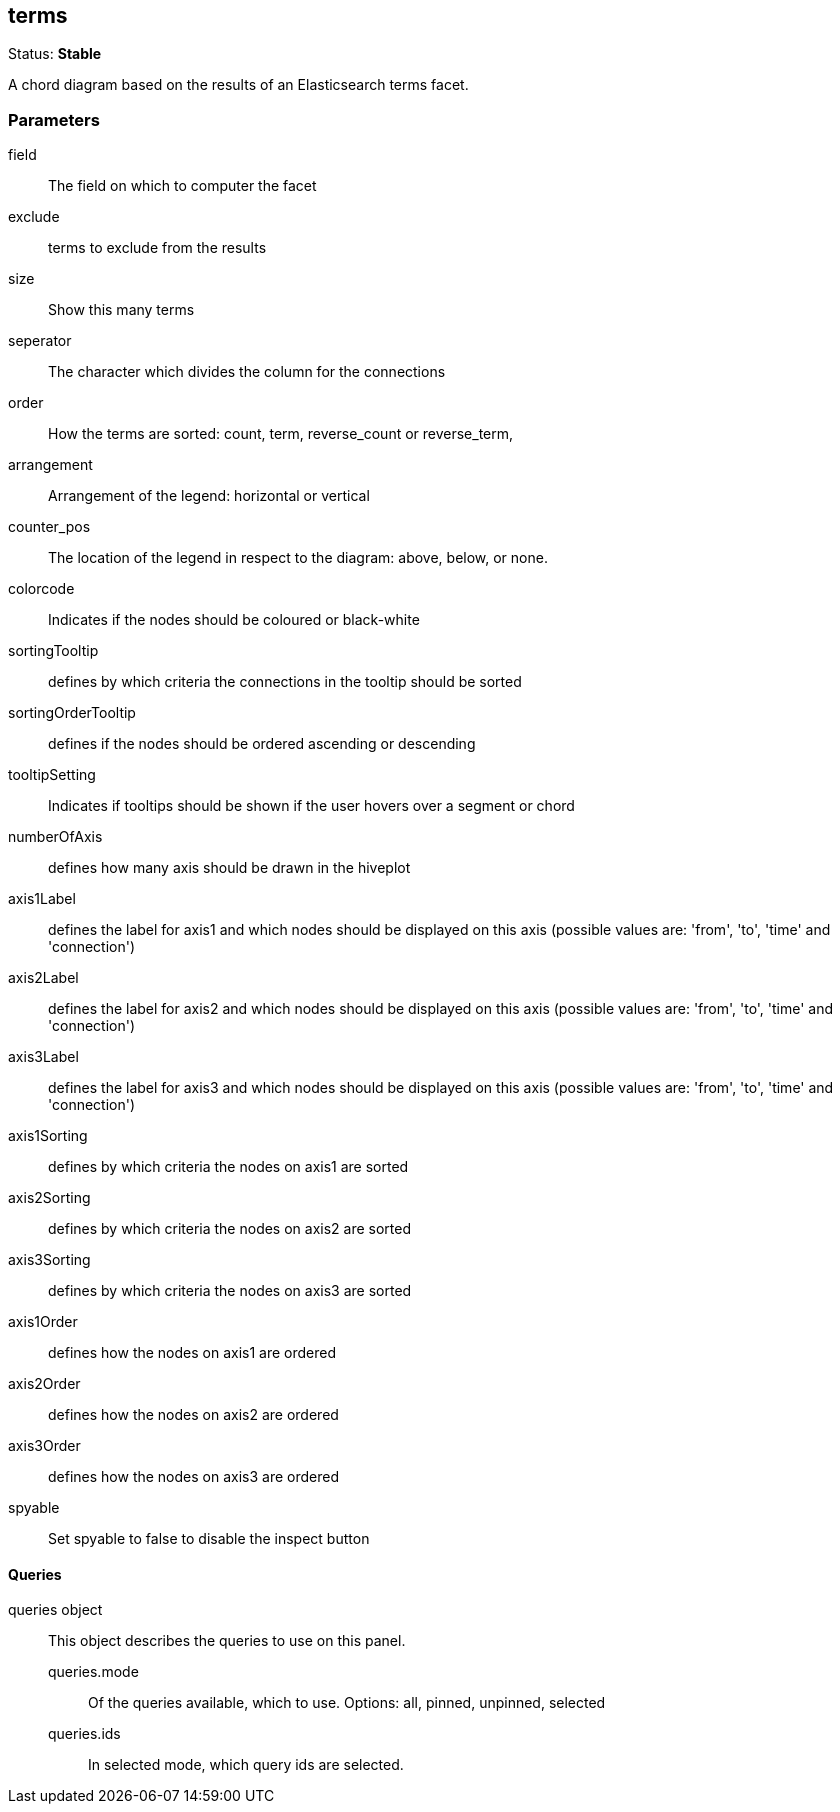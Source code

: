 
== terms
Status: *Stable*

A chord diagram based on the results of an Elasticsearch terms facet.

=== Parameters

field:: The field on which to computer the facet
exclude:: terms to exclude from the results
size:: Show this many terms
seperator:: The character which divides the column for the connections
order:: How the terms are sorted: count, term, reverse_count or reverse_term,
arrangement:: Arrangement of the legend: horizontal or vertical
counter_pos:: The location of the legend in respect to the diagram: above, below, or none.
colorcode:: Indicates if the nodes should be coloured or black-white
sortingTooltip:: defines by which criteria the connections in the tooltip should be sorted
sortingOrderTooltip:: defines if the nodes should be ordered ascending or descending
tooltipSetting:: Indicates if tooltips should be shown if the user hovers over a segment or chord
numberOfAxis:: defines how many axis should be drawn in the hiveplot
axis1Label:: defines the label for axis1 and which nodes should be displayed on this axis (possible values are: 'from', 'to', 'time' and 'connection')
axis2Label:: defines the label for axis2 and which nodes should be displayed on this axis (possible values are: 'from', 'to', 'time' and 'connection')
axis3Label:: defines the label for axis3 and which nodes should be displayed on this axis (possible values are: 'from', 'to', 'time' and 'connection')
axis1Sorting:: defines by which criteria the nodes on axis1 are sorted
axis2Sorting:: defines by which criteria the nodes on axis2 are sorted
axis3Sorting:: defines by which criteria the nodes on axis3 are sorted
axis1Order:: defines how the nodes on axis1 are ordered
axis2Order:: defines how the nodes on axis2 are ordered
axis3Order:: defines how the nodes on axis3 are ordered
spyable:: Set spyable to false to disable the inspect button

==== Queries
queries object:: This object describes the queries to use on this panel.
queries.mode::: Of the queries available, which to use. Options: +all, pinned, unpinned, selected+
queries.ids::: In +selected+ mode, which query ids are selected.
